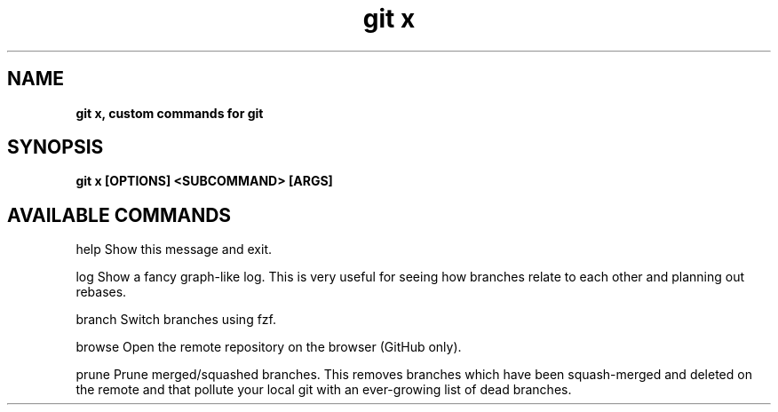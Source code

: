 .TH "git x"
.SH "NAME"
\fBgit x, custom commands for git\fR
.SH "SYNOPSIS"
\fBgit x [OPTIONS] <SUBCOMMAND> [ARGS]\fR
.P
.SH "AVAILABLE COMMANDS"
.P
help    Show this message and exit.
.P
log     Show a fancy graph-like log. This is very useful for seeing how branches relate to each other and planning out rebases.
.P
branch  Switch branches using fzf.
.P
browse  Open the remote repository on the browser (GitHub only).
.P
prune   Prune merged/squashed branches. This removes branches which have been squash-merged and deleted on the remote and that pollute your local git with an ever-growing list of dead branches.
